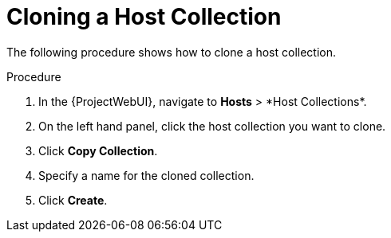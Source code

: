 [id="Cloning_a_Host_Collection_{context}"]
= Cloning a Host Collection

The following procedure shows how to clone a host collection.

.Procedure
. In the {ProjectWebUI}, navigate to *Hosts*{nbsp}>{nbsp}*Host Collections*.
. On the left hand panel, click the host collection you want to clone.
. Click *Copy Collection*.
. Specify a name for the cloned collection.
. Click *Create*.
